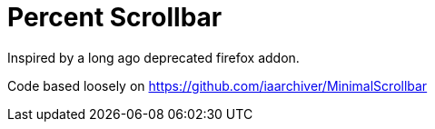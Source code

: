 Percent Scrollbar
=================

Inspired by a long ago deprecated firefox addon.

Code based loosely on
https://github.com/iaarchiver/MinimalScrollbar
